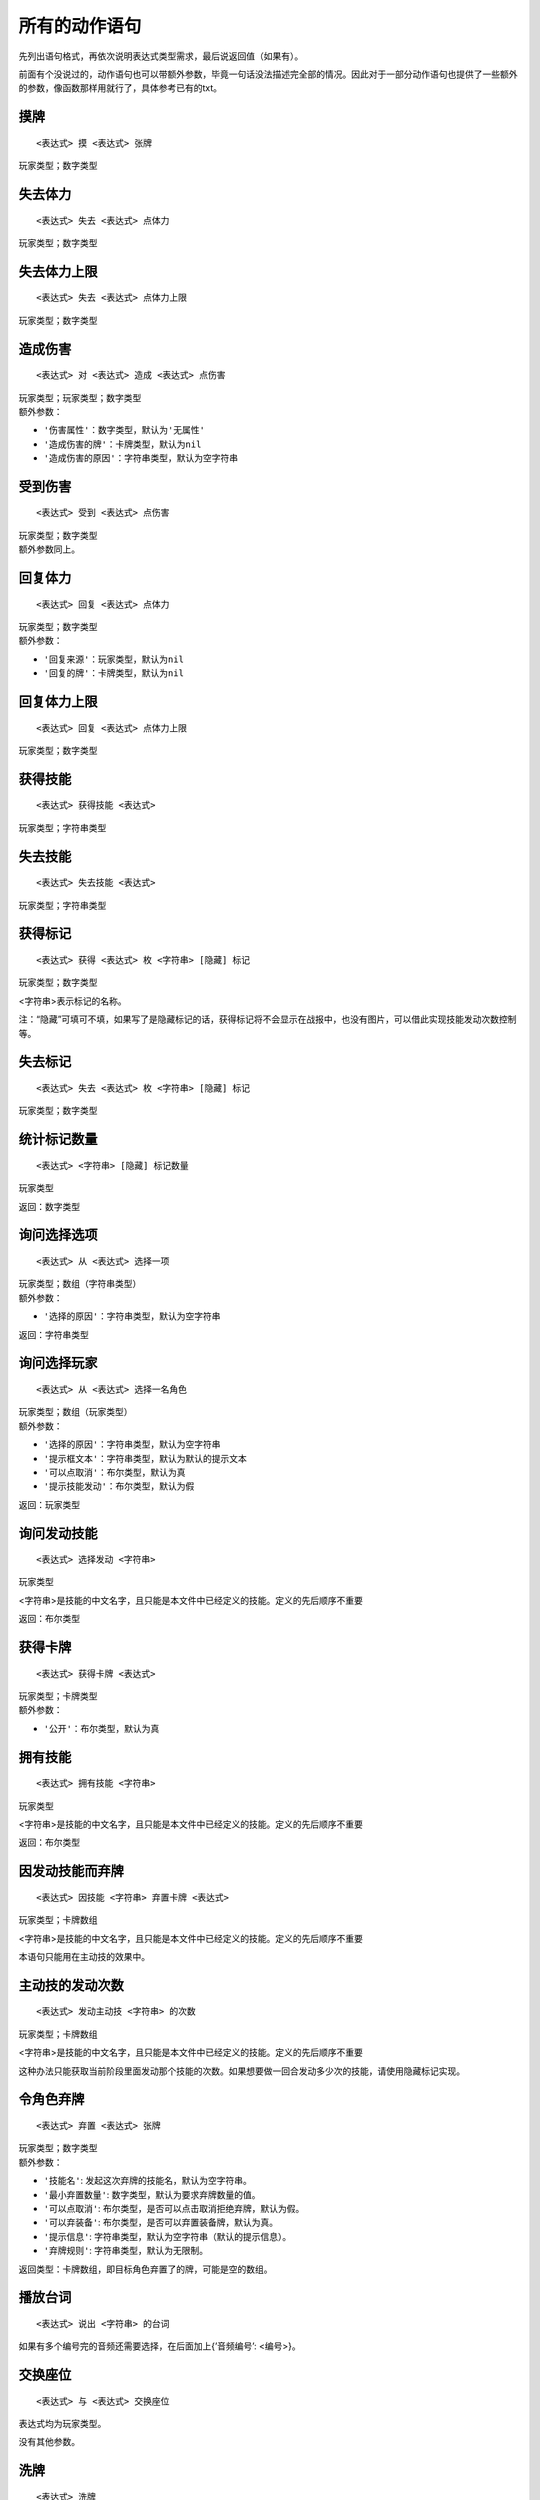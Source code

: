 .. SPDX-License-Identifier: GFDL-1.3-or-later

所有的动作语句
==============

先列出语句格式，再依次说明表达式类型需求，最后说返回值（如果有）。

前面有个没说过的，动作语句也可以带额外参数，毕竟一句话没法描述完全部的情况。因此对于一部分动作语句也提供了一些额外的参数，像函数那样用就行了，具体参考已有的txt。

摸牌
----

::

   <表达式> 摸 <表达式> 张牌

玩家类型；数字类型

失去体力
--------

::

   <表达式> 失去 <表达式> 点体力

玩家类型；数字类型

失去体力上限
------------

::

   <表达式> 失去 <表达式> 点体力上限

玩家类型；数字类型

造成伤害
--------

::

   <表达式> 对 <表达式> 造成 <表达式> 点伤害

| 玩家类型；玩家类型；数字类型
| 额外参数：

-  ``'伤害属性'``\ ：数字类型，默认为\ ``'无属性'``

-  ``'造成伤害的牌'``\ ：卡牌类型，默认为\ ``nil``

-  ``'造成伤害的原因'``\ ：字符串类型，默认为空字符串

受到伤害
--------

::

   <表达式> 受到 <表达式> 点伤害

| 玩家类型；数字类型
| 额外参数同上。

回复体力
--------

::

   <表达式> 回复 <表达式> 点体力

| 玩家类型；数字类型
| 额外参数：

-  ``'回复来源'``\ ：玩家类型，默认为\ ``nil``

-  ``'回复的牌'``\ ：卡牌类型，默认为\ ``nil``

回复体力上限
------------

::

   <表达式> 回复 <表达式> 点体力上限

玩家类型；数字类型

获得技能
--------

::

   <表达式> 获得技能 <表达式>

玩家类型；字符串类型

失去技能
--------

::

   <表达式> 失去技能 <表达式>

玩家类型；字符串类型

获得标记
--------

::

   <表达式> 获得 <表达式> 枚 <字符串> [隐藏] 标记

玩家类型；数字类型

<字符串>表示标记的名称。

注：“隐藏”可填可不填，如果写了是隐藏标记的话，获得标记将不会显示在战报中，也没有图片，可以借此实现技能发动次数控制等。

失去标记
--------

::

   <表达式> 失去 <表达式> 枚 <字符串> [隐藏] 标记

玩家类型；数字类型

统计标记数量
------------

::

   <表达式> <字符串> [隐藏] 标记数量

玩家类型

返回：数字类型

询问选择选项
------------

::

   <表达式> 从 <表达式> 选择一项

| 玩家类型；数组（字符串类型）
| 额外参数：

-  ``'选择的原因'``\ ：字符串类型，默认为空字符串

返回：字符串类型

询问选择玩家
------------

::

   <表达式> 从 <表达式> 选择一名角色

| 玩家类型；数组（玩家类型）
| 额外参数：

-  ``'选择的原因'``\ ：字符串类型，默认为空字符串

-  ``'提示框文本'``\ ：字符串类型，默认为默认的提示文本

-  ``'可以点取消'``\ ：布尔类型，默认为\ ``真``

-  ``'提示技能发动'``\ ：布尔类型，默认为\ ``假``

返回：玩家类型

询问发动技能
------------

::

   <表达式> 选择发动 <字符串>

玩家类型

<字符串>是技能的中文名字，且只能是本文件中已经定义的技能。定义的先后顺序不重要

返回：布尔类型

获得卡牌
--------

::

   <表达式> 获得卡牌 <表达式>

| 玩家类型；卡牌类型
| 额外参数：

-  ``'公开'``\ ：布尔类型，默认为\ ``真``

拥有技能
--------

::

   <表达式> 拥有技能 <字符串>

玩家类型

<字符串>是技能的中文名字，且只能是本文件中已经定义的技能。定义的先后顺序不重要

返回：布尔类型

因发动技能而弃牌
----------------

::

   <表达式> 因技能 <字符串> 弃置卡牌 <表达式>

玩家类型；卡牌数组

<字符串>是技能的中文名字，且只能是本文件中已经定义的技能。定义的先后顺序不重要

本语句只能用在主动技的效果中。

主动技的发动次数
----------------

::

   <表达式> 发动主动技 <字符串> 的次数

玩家类型；卡牌数组

<字符串>是技能的中文名字，且只能是本文件中已经定义的技能。定义的先后顺序不重要

这种办法只能获取当前阶段里面发动那个技能的次数。如果想要做一回合发动多少次的技能，请使用隐藏标记实现。

令角色弃牌
----------

::

   <表达式> 弃置 <表达式> 张牌

| 玩家类型；数字类型
| 额外参数：

-  ``'技能名'``: 发起这次弃牌的技能名，默认为空字符串。

-  ``'最小弃置数量'``: 数字类型，默认为要求弃牌数量的值。

-  ``'可以点取消'``:
   布尔类型，是否可以点击取消拒绝弃牌，默认为\ ``假``\ 。

-  ``'可以弃装备'``: 布尔类型，是否可以弃置装备牌，默认为\ ``真``\ 。

-  ``'提示信息'``: 字符串类型，默认为空字符串（默认的提示信息）。

-  ``'弃牌规则'``: 字符串类型，默认为无限制。

返回类型：卡牌数组，即目标角色弃置了的牌，可能是空的数组。

播放台词
--------

::

     <表达式> 说出 <字符串> 的台词

如果有多个编号完的音频还需要选择，在后面加上{’音频编号’: <编号>}。

交换座位
--------

::

     <表达式> 与 <表达式> 交换座位

表达式均为玩家类型。

没有其他参数。

洗牌
----

::

     <表达式> 洗牌

表达式均为玩家类型。

没有其他参数。

变身
----

::

     <表达式> 变身为 <字符串>

表达式为玩家类型，字符串为要变身的武将，应使用内部标识。

其他参数：

-  ``'是否满状态'`` 布尔类型，默认为\ ``真``

-  ``'是否以开始游戏状态变身'`` 布尔类型，默认为\ ``真``

-  ``'是否是变更副将'``
   布尔类型，默认为\ ``假``\ （即变更主将，而且一般也只能变更主将）

-  ``'是否发送信息'`` 布尔类型，默认为\ ``真``

判定
----

::

     <表达式> 判定

| 玩家类型
| 额外参数：

-  ``'技能名'``: 发起这次判定的技能名，默认为空字符串。

-  ``'最小弃置数量'``: 数字类型，默认为要求弃牌数量的值。

-  ``'判定规则'``:
   字符串类型，表示判定牌需要的某种规则，默认为任意卡牌。

-  ``'希望判定中'``:
   布尔类型，是否希望获得\ ``'判定规则'``\ 中描述的判定结果，默认为\ ``真``\ 。

-  ``'提示信息'``: 布尔类型，是否会播放打钩打叉动画，默认为\ ``真``\ 。

类观星技能
----------

适用于“将一些牌以任意顺序放在牌堆顶/牌堆底/两者都有”的场合。

::

     <表达式> 对 <表达式> 进行观星

第一个表达式为执行观星的玩家，第二个表达式为此技能处理的牌列表。

额外参数：

-  ``'观星类型'``:
   指定卡组能够放置的位置，共三种选择：\ ``'顶部底部均放置'``\ 、\ ``'只放置顶部'``\ 、\ ``'只放置底部'``\ 。默认为\ ``'顶部底部均放置'``\ 。

选取牌堆顶X张牌
---------------

::

     <表达式> 选择牌堆顶 <表达式> 张牌

第一个表达式为执行行动的玩家，第二个表达式为牌的数量。

额外参数：

-  ``'是否不放回'``:
   布尔类型，被选取的卡牌是否在处理结束后直接置入弃牌堆。默认为\ ``'真'``\ 。

改判
----

::

     <表达式> 将判定结果修改为 <表达式>

第一个是玩家，第二个是要修改的牌。

额外参数：

-  ``'技能名'``:
   字符串类型，处理区改判牌显示的技能名。默认没有，但是建议写成技能的名字。

-  ``'是否交换'``:
   布尔类型，是否将原来的判定牌与改判的牌置换。默认为\ ``'假'``\ 。

特别注意：调用此语句需将时机设定为“改判前”。

要求选择自己一张牌
------------------

::

     <表达式> 选择自己的一张牌

玩家类型

令玩家选择自己的任意一张牌。

额外参数：

-  ``'选牌规则'`` 字符串类型，表示选牌的具体规则，默认为任意卡牌。

-  ``'提示'`` 字符串类型，为选牌的提示信息，默认为默认的提示。

-  ``'技能名'`` 字符串类型，默认为当前的技能。

要求使用一张牌
--------------

::

     <表达式> 使用一张牌

玩家类型。

额外参数：

-  ``'选牌规则'`` 字符串类型，表示选牌的具体规则，默认为任意卡牌。

-  ``'提示'`` 字符串类型，为选牌的提示信息，默认为空。

-  ``'目标'`` 玩家类型，本次要求使用卡牌需指定的目标。

-  ``'技能名'`` 字符串类型，默认为空。

要求打出一张牌
--------------

::

     <表达式> 打出一张牌

玩家类型。

额外参数：

-  ``'选牌规则'`` 字符串类型，表示选牌的具体规则，默认为任意卡牌。

-  ``'提示'`` 字符串类型，为选牌的提示信息，默认为空。

-  ``'是否为改判'`` 布尔类型，默认为假。

-  ``'技能名'`` 字符串类型，默认为空。

选择他人一张牌
--------------

::

     <表达式> 选择 <表达式> 一张牌

两个参数均为玩家类型

用来令玩家1选择玩家2的一张牌，像过河拆桥的弹窗那样。

额外参数：

-  ``'位置'`` 数字数组，表示可以被选牌的区域，默认为只有手牌区。

-  ``'原因'`` 字符串类型，表示被选牌的原因，默认为空。

-  ``'是否可见手牌'`` 布尔类型，默认为假。

聊天
----

::

     <表达式> 说出 <表达式>

玩家类型；字符串类型/数字类型

本语句可以让一名玩家在聊天框中发送一句话。

发送战报
--------

::

     <表达式> 发送战报 <表达式>

| 玩家类型；字符串类型
| 额外参数：

-  ``'%from'``:
   玩家类型。将以玩家使用的武将名替换战报文本的所有“%from”。

-  ``'%to'``: 玩家类型。将以玩家使用的武将名替换战报文本的所有“%to”。

-  ``'%card'``:
   卡牌类型。将以形如“杀[♣7]”的形式替换战报文本中的所有“%card”。

-  ``'%arg'``: 任意类型。将替换战报文本中的所有“%arg”。

-  ``'%arg2'``: 任意类型。将替换战报文本中的所有“%arg2”。

弃置牌
------

::

     <表达式> 弃置牌 <表达式>

玩家类型；卡牌数组类型

| 本语句可以直接弃置某一名玩家的相应卡牌。
| 额外参数：

-  ``'来源'``:
   玩家类型，本次弃牌的来源。比如A拆掉B的一张牌，那么语句是B弃置牌xxx，而来源是A。

-  ``'技能名'``: 字符串类型，与本次弃牌相关的技能。默认为当前的技能。

换牌
----

::

     <表达式> 与 <表达式> 换牌

| 玩家类型；玩家类型
| 额外参数：

-  ``'区域'``: 要换牌的区域，可以为手牌区或装备区，默认为手牌区。

-  ``'技能名'``: 字符串类型，与本次弃牌相关的技能。默认为当前的技能。

给牌
----

::

     <表达式> 交给 <表达式> 牌 <表达式>

| 玩家类型；玩家类型；卡牌数组类型
| 额外参数：

-  ``'公开'``: 布尔类型，本次给牌是否正面朝上。默认为不公开。

-  ``'技能名'``: 字符串类型，与本次弃牌相关的技能。默认为当前的技能。

拼点
----

::

     <表达式> 与 <表达式> 拼点

| 玩家类型；玩家类型
| 额外参数：

-  ``'技能名'``: 字符串类型，与本次弃牌相关的技能。默认为当前的技能。

返回：拼点信息

参见“类型可以获取的属性”一章以详细了解如何处理拼点的结果。

翻面
----

::

     <表达式> 翻面

玩家类型

进行额外回合
------------

::

     <表达式> 进行额外回合

玩家类型

跳过阶段
--------

::

     <表达式> 跳过 <表达式>

玩家类型；要跳过的阶段

注意：跳过阶段的语句只能用在自己回合内，且需要跳过的阶段还没有开始的情况下。我个人建议在上个阶段即将结束时去跳过想要跳过的阶段，不然战报会显得很奇怪。

检测在攻击范围内
----------------

::

     <表达式> 在 <表达式> 攻击范围内

两个参数均为玩家类型，返回布尔类型：前者是否在后者攻击范围内。

额外参数:

-  ``'距离修正'``\ ，数字类型，对距离结果的修正值，默认为0。

两人距离
--------

::

     <表达式> 到 <表达式> 距离

两个参数均为玩家类型，返回数字类型：前者到后者的距离。

额外参数:

-  ``'距离修正'``\ ，数字类型，对距离结果的修正值，默认为0。

检测座次是否相邻
----------------

::

     <表达式> 与 <表达式> 相邻

两个参数均为玩家类型，返回布尔类型：前者是否与后者相邻。

获取其他角色
------------

::

     <表达式> 之外的其他角色

玩家类型

获取所给的玩家的所有其他角色

获取技能的发动次数
------------------

::

     <表达式> 本轮发动过 <表达式> 的次数
     <表达式> 本回合发动过 <表达式> 的次数
     <表达式> 本阶段发动过 <表达式> 的次数

玩家类型；字符串类型

获取某玩家在某个时间段内发动过某个技能的次数

注：只能获取使用fkparse自定义技能的发动次数，其他的无法。同时也不提供对多个效果各自发动次数的支持。

设定【杀】需要的【闪】数
------------------------

::

      <表达式>令对<表达式>使用的杀需<表达式>张闪响应

玩家类型，玩家类型，数字类型。

特别的，“需0张闪响应”=此【杀】不可被【闪】响应。

注意：此语句只能在“确定目标后”这一时机使用。
